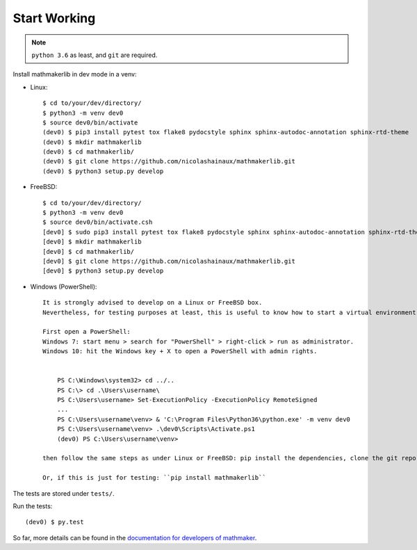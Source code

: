 Start Working
-------------

.. note::

 ``python 3.6`` as least, and ``git`` are required.

Install mathmakerlib in dev mode in a venv:

* Linux::

    $ cd to/your/dev/directory/
    $ python3 -m venv dev0
    $ source dev0/bin/activate
    (dev0) $ pip3 install pytest tox flake8 pydocstyle sphinx sphinx-autodoc-annotation sphinx-rtd-theme
    (dev0) $ mkdir mathmakerlib
    (dev0) $ cd mathmakerlib/
    (dev0) $ git clone https://github.com/nicolashainaux/mathmakerlib.git
    (dev0) $ python3 setup.py develop


* FreeBSD::

    $ cd to/your/dev/directory/
    $ python3 -m venv dev0
    $ source dev0/bin/activate.csh
    [dev0] $ sudo pip3 install pytest tox flake8 pydocstyle sphinx sphinx-autodoc-annotation sphinx-rtd-theme
    [dev0] $ mkdir mathmakerlib
    [dev0] $ cd mathmakerlib/
    [dev0] $ git clone https://github.com/nicolashainaux/mathmakerlib.git
    [dev0] $ python3 setup.py develop


* Windows (PowerShell)::

    It is strongly advised to develop on a Linux or FreeBSD box.
    Nevertheless, for testing purposes at least, this is useful to know how to start a virtual environment on Windows (PowerShell), so here it is:

    First open a PowerShell:
    Windows 7: start menu > search for "PowerShell" > right-click > run as administrator.
    Windows 10: hit the Windows key + X to open a PowerShell with admin rights.


        PS C:\Windows\system32> cd ../..
        PS C:\> cd .\Users\username\
        PS C:\Users\username> Set-ExecutionPolicy -ExecutionPolicy RemoteSigned
        ...
        PS C:\Users\username\venv> & 'C:\Program Files\Python36\python.exe' -m venv dev0
        PS C:\Users\username\venv> .\dev0\Scripts\Activate.ps1
        (dev0) PS C:\Users\username\venv>

    then follow the same steps as under Linux or FreeBSD: pip install the dependencies, clone the git repo and run ``setup.py`` with develop option.

    Or, if this is just for testing: ``pip install mathmakerlib``

The tests are stored under ``tests/``.

Run the tests:
::

    (dev0) $ py.test

So far, more details can be found in the `documentation for developers of mathmaker <http://mathmakerlib.readthedocs.io/en/dev/dev_index.html>`__.
